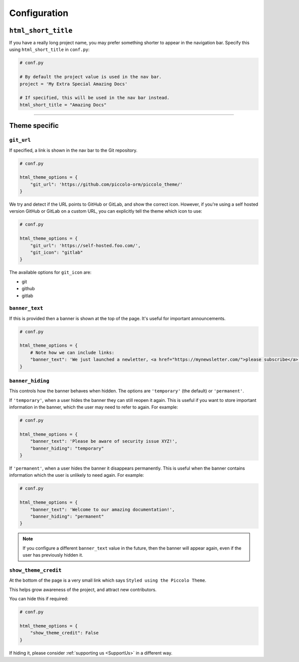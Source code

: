 Configuration
=============

``html_short_title``
--------------------

If you have a really long project name, you may prefer something shorter to
appear in the navigation bar. Specify this using ``html_short_title`` in
``conf.py``:

.. code-block:: python

    # conf.py

    # By default the project value is used in the nav bar.
    project = 'My Extra Special Amazing Docs'

    # If specified, this will be used in the nav bar instead.
    html_short_title = "Amazing Docs"

-------------------------------------------------------------------------------

Theme specific
--------------

``git_url``
~~~~~~~~~~~

If specified, a link is shown in the nav bar to the Git repository.

.. code-block:: python

    # conf.py

    html_theme_options = {
        "git_url": 'https://github.com/piccolo-orm/piccolo_theme/'
    }

We try and detect if the URL points to GitHub or GitLab, and show the correct
icon. However, if you're using a self hosted version GitHub or GitLab on a
custom URL, you can explicitly tell the theme which icon to use:

.. code-block:: python

    # conf.py

    html_theme_options = {
        "git_url": 'https://self-hosted.foo.com/',
        "git_icon": "gitlab"
    }

The available options for ``git_icon`` are:

* git
* github
* gitlab

``banner_text``
~~~~~~~~~~~~~~~

If this is provided then a banner is shown at the top of the page. It's useful
for important announcements.

.. code-block:: python

    # conf.py

    html_theme_options = {
        # Note how we can include links:
        "banner_text": 'We just launched a newletter, <a href="https://mynewsletter.com/">please subscribe</a>!'
    }


``banner_hiding``
~~~~~~~~~~~~~~~~~

This controls how the banner behaves when hidden. The options are
``'temporary'`` (the default) or ``'permanent'``.

If ``'temporary'``, when a user hides the banner they can still reopen it again.
This is useful if you want to store important information in the banner, which
the user may need to refer to again. For example:

.. code-block:: python

    # conf.py

    html_theme_options = {
        "banner_text": 'Please be aware of security issue XYZ!',
        "banner_hiding": "temporary"
    }

If ``'permanent'``, when a user hides the banner it disappears permanently. This is
useful when the banner contains information which the user is unlikely to
need again. For example:

.. code-block:: python

    # conf.py

    html_theme_options = {
        "banner_text": 'Welcome to our amazing documentation!',
        "banner_hiding": "permanent"
    }

.. note:: If you configure a different ``banner_text`` value in the future,
   then the banner will appear again, even if the user has previously hidden
   it.

``show_theme_credit``
~~~~~~~~~~~~~~~~~~~~~

At the bottom of the page is a very small link which says ``Styled using the Piccolo Theme``.

This helps grow awareness of the project, and attract new contributors.

You can hide this if required:

.. code-block:: python

    # conf.py

    html_theme_options = {
        "show_theme_credit": False
    }

If hiding it, please consider :ref:`supporting us <SupportUs>` in a different way.
